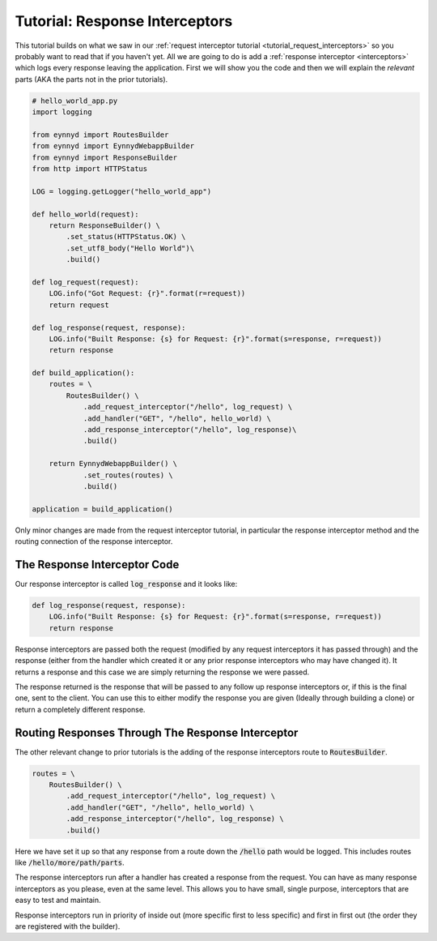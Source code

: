 .. _tutorial_response_interceptors:

Tutorial: Response Interceptors
===============================

This tutorial builds on what we saw in our :ref:`request interceptor tutorial <tutorial_request_interceptors>` so
you probably want to read that if you haven't yet.  All we are going to do is add a
:ref:`response interceptor <interceptors>` which logs every response leaving the application.   First we
will show you the code and then we will explain the *relevant* parts (AKA the parts not in the prior tutorials).

.. code:: python

    # hello_world_app.py
    import logging

    from eynnyd import RoutesBuilder
    from eynnyd import EynnydWebappBuilder
    from eynnyd import ResponseBuilder
    from http import HTTPStatus

    LOG = logging.getLogger("hello_world_app")

    def hello_world(request):
        return ResponseBuilder() \
            .set_status(HTTPStatus.OK) \
            .set_utf8_body("Hello World")\
            .build()

    def log_request(request):
        LOG.info("Got Request: {r}".format(r=request))
        return request

    def log_response(request, response):
        LOG.info("Built Response: {s} for Request: {r}".format(s=response, r=request))
        return response

    def build_application():
        routes = \
            RoutesBuilder() \
                .add_request_interceptor("/hello", log_request) \
                .add_handler("GET", "/hello", hello_world) \
                .add_response_interceptor("/hello", log_response)\
                .build()

        return EynnydWebappBuilder() \
                .set_routes(routes) \
                .build()

    application = build_application()

Only minor changes are made from the request interceptor tutorial, in particular the response interceptor method
and the routing connection of the response interceptor.

The Response Interceptor Code
-----------------------------
Our response interceptor is called :code:`log_response` and it looks like:

.. code:: python

    def log_response(request, response):
        LOG.info("Built Response: {s} for Request: {r}".format(s=response, r=request))
        return response

Response interceptors are passed both the request (modified by any request interceptors it has passed through) and
the response (either from the handler which created it or any prior response interceptors who may have changed
it). It returns a response and this case we are simply returning the response we were passed.

The response returned is the response that will be passed to any follow up response interceptors or, if this is the
final one, sent to the client. You can use this to either modify the response you are given (Ideally through building
a clone) or return a completely different response.


Routing Responses Through The Response Interceptor
--------------------------------------------------

The other relevant change to prior tutorials is the adding of the response interceptors route to
:code:`RoutesBuilder`.

.. code:: python

    routes = \
        RoutesBuilder() \
            .add_request_interceptor("/hello", log_request) \
            .add_handler("GET", "/hello", hello_world) \
            .add_response_interceptor("/hello", log_response) \
            .build()

Here we have set it up so that any response from a route down the :code:`/hello` path would be logged.  This includes
routes like :code:`/hello/more/path/parts`.

The response interceptors run after a handler has created a response from the request. You can have as many
response interceptors as you please, even at the same level. This allows you to have small, single purpose,
interceptors that are easy to test and maintain.

Response interceptors run in priority of inside out (more specific first to less specific) and first in first
out (the order they are registered with the builder).


